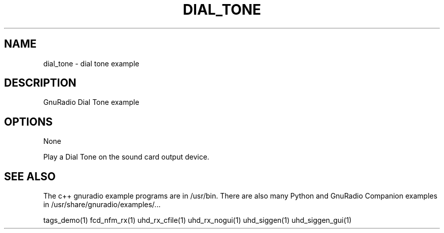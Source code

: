 .TH DIAL_TONE "1" "May 2012" "DIAL_TONE 3.6.0" "User Commands"
.SH NAME
dial_tone \- dial tone example
.SH DESCRIPTION
GnuRadio Dial Tone example
.SH OPTIONS
None
.PP
Play a Dial Tone on the sound card output device.
.SH "SEE ALSO"
.PP
The c++ gnuradio example programs are in /usr/bin. There are also many
Python and GnuRadio Companion examples in /usr/share/gnuradio/examples/...
.PP
tags_demo(1) fcd_nfm_rx(1) uhd_rx_cfile(1) uhd_rx_nogui(1) uhd_siggen(1) uhd_siggen_gui(1)
